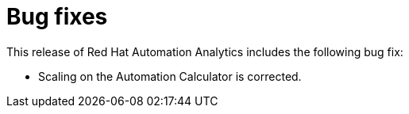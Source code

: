 [[bugfixes-102020]]
= Bug fixes

This release of Red Hat Automation Analytics includes the following bug fix:

* Scaling on the Automation Calculator is corrected. 
